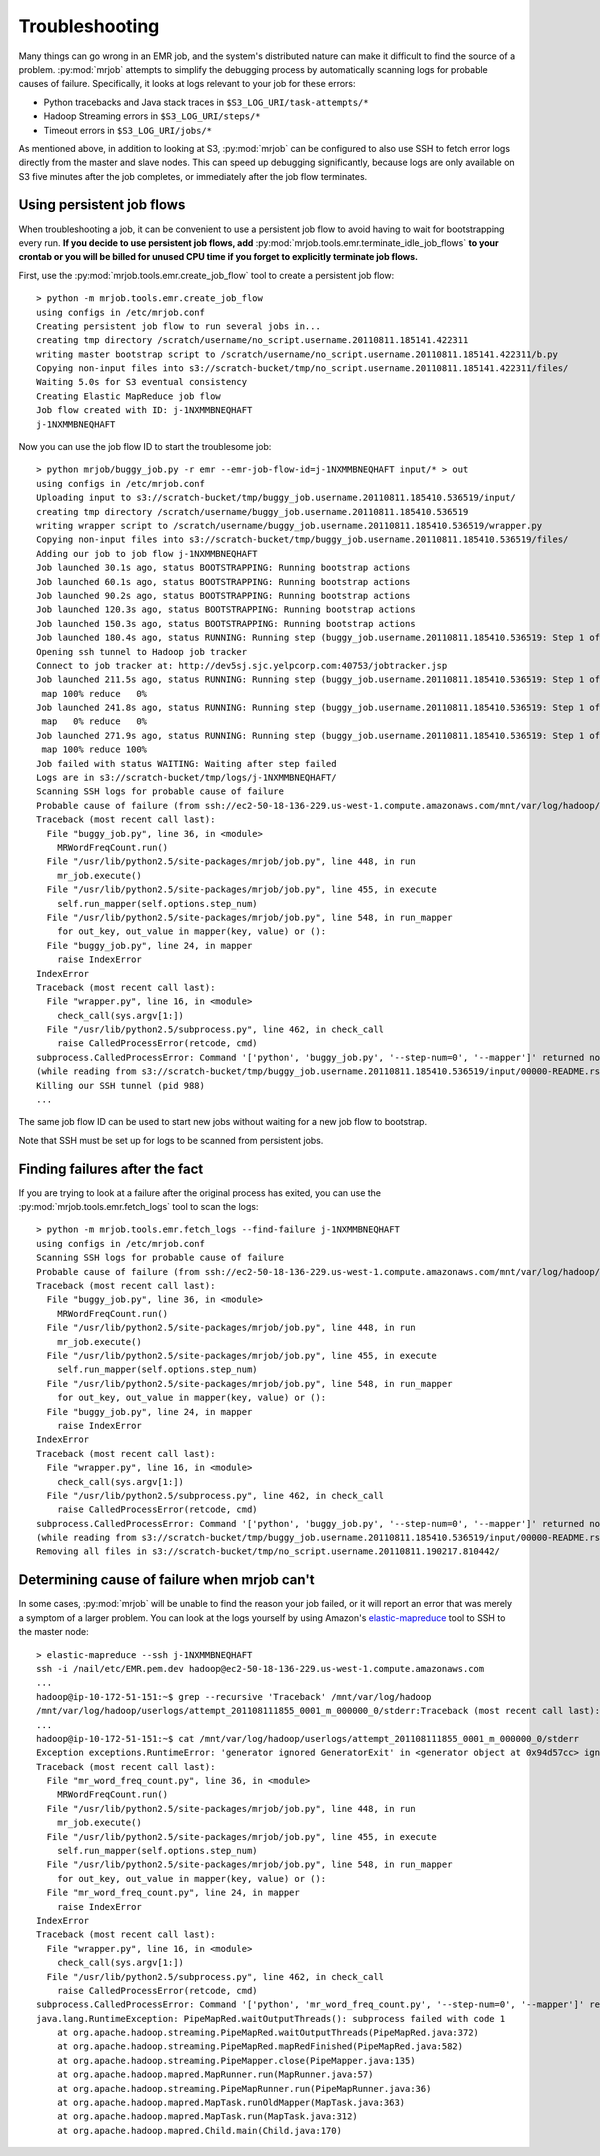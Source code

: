Troubleshooting
===============

Many things can go wrong in an EMR job, and the system's distributed nature
can make it difficult to find the source of a problem. :py:mod:`mrjob` attempts to
simplify the debugging process by automatically scanning logs for probable
causes of failure. Specifically, it looks at logs relevant to your job for
these errors:

* Python tracebacks and Java stack traces in ``$S3_LOG_URI/task-attempts/*``
* Hadoop Streaming errors in ``$S3_LOG_URI/steps/*``
* Timeout errors in ``$S3_LOG_URI/jobs/*``

As mentioned above, in addition to looking at S3, :py:mod:`mrjob` can be configured to
also use SSH to fetch error logs directly from the master and slave nodes.
This can speed up debugging significantly, because logs are only available on
S3 five minutes after the job completes, or immediately after the job flow
terminates.

Using persistent job flows
--------------------------

When troubleshooting a job, it can be convenient to use a persistent job flow
to avoid having to wait for bootstrapping every run. **If you decide to use
persistent job flows, add** :py:mod:`mrjob.tools.emr.terminate_idle_job_flows`
**to your crontab or you will be billed for unused CPU time if you forget to
explicitly terminate job flows.**

First, use the :py:mod:`mrjob.tools.emr.create_job_flow` tool to create a
persistent job flow::

    > python -m mrjob.tools.emr.create_job_flow
    using configs in /etc/mrjob.conf
    Creating persistent job flow to run several jobs in...
    creating tmp directory /scratch/username/no_script.username.20110811.185141.422311
    writing master bootstrap script to /scratch/username/no_script.username.20110811.185141.422311/b.py
    Copying non-input files into s3://scratch-bucket/tmp/no_script.username.20110811.185141.422311/files/
    Waiting 5.0s for S3 eventual consistency
    Creating Elastic MapReduce job flow
    Job flow created with ID: j-1NXMMBNEQHAFT
    j-1NXMMBNEQHAFT

Now you can use the job flow ID to start the troublesome job::

    > python mrjob/buggy_job.py -r emr --emr-job-flow-id=j-1NXMMBNEQHAFT input/* > out
    using configs in /etc/mrjob.conf
    Uploading input to s3://scratch-bucket/tmp/buggy_job.username.20110811.185410.536519/input/
    creating tmp directory /scratch/username/buggy_job.username.20110811.185410.536519
    writing wrapper script to /scratch/username/buggy_job.username.20110811.185410.536519/wrapper.py
    Copying non-input files into s3://scratch-bucket/tmp/buggy_job.username.20110811.185410.536519/files/
    Adding our job to job flow j-1NXMMBNEQHAFT
    Job launched 30.1s ago, status BOOTSTRAPPING: Running bootstrap actions
    Job launched 60.1s ago, status BOOTSTRAPPING: Running bootstrap actions
    Job launched 90.2s ago, status BOOTSTRAPPING: Running bootstrap actions
    Job launched 120.3s ago, status BOOTSTRAPPING: Running bootstrap actions
    Job launched 150.3s ago, status BOOTSTRAPPING: Running bootstrap actions
    Job launched 180.4s ago, status RUNNING: Running step (buggy_job.username.20110811.185410.536519: Step 1 of 1)
    Opening ssh tunnel to Hadoop job tracker
    Connect to job tracker at: http://dev5sj.sjc.yelpcorp.com:40753/jobtracker.jsp
    Job launched 211.5s ago, status RUNNING: Running step (buggy_job.username.20110811.185410.536519: Step 1 of 1)
     map 100% reduce   0%
    Job launched 241.8s ago, status RUNNING: Running step (buggy_job.username.20110811.185410.536519: Step 1 of 1)
     map   0% reduce   0%
    Job launched 271.9s ago, status RUNNING: Running step (buggy_job.username.20110811.185410.536519: Step 1 of 1)
     map 100% reduce 100%
    Job failed with status WAITING: Waiting after step failed
    Logs are in s3://scratch-bucket/tmp/logs/j-1NXMMBNEQHAFT/
    Scanning SSH logs for probable cause of failure
    Probable cause of failure (from ssh://ec2-50-18-136-229.us-west-1.compute.amazonaws.com/mnt/var/log/hadoop/userlogs/attempt_201108111855_0001_m_000001_3/stderr):
    Traceback (most recent call last):
      File "buggy_job.py", line 36, in <module>
        MRWordFreqCount.run()
      File "/usr/lib/python2.5/site-packages/mrjob/job.py", line 448, in run
        mr_job.execute()
      File "/usr/lib/python2.5/site-packages/mrjob/job.py", line 455, in execute
        self.run_mapper(self.options.step_num)
      File "/usr/lib/python2.5/site-packages/mrjob/job.py", line 548, in run_mapper
        for out_key, out_value in mapper(key, value) or ():
      File "buggy_job.py", line 24, in mapper
        raise IndexError
    IndexError
    Traceback (most recent call last):
      File "wrapper.py", line 16, in <module>
        check_call(sys.argv[1:])
      File "/usr/lib/python2.5/subprocess.py", line 462, in check_call
        raise CalledProcessError(retcode, cmd)
    subprocess.CalledProcessError: Command '['python', 'buggy_job.py', '--step-num=0', '--mapper']' returned non-zero exit status 1
    (while reading from s3://scratch-bucket/tmp/buggy_job.username.20110811.185410.536519/input/00000-README.rst)
    Killing our SSH tunnel (pid 988)
    ...


The same job flow ID can be used to start new jobs without waiting for a new
job flow to bootstrap.

Note that SSH must be set up for logs to be scanned from persistent jobs.

Finding failures after the fact
-------------------------------

If you are trying to look at a failure after the original process has exited,
you can use the :py:mod:`mrjob.tools.emr.fetch_logs` tool to scan the logs::

    > python -m mrjob.tools.emr.fetch_logs --find-failure j-1NXMMBNEQHAFT
    using configs in /etc/mrjob.conf
    Scanning SSH logs for probable cause of failure
    Probable cause of failure (from ssh://ec2-50-18-136-229.us-west-1.compute.amazonaws.com/mnt/var/log/hadoop/userlogs/attempt_201108111855_0001_m_000001_3/stderr):
    Traceback (most recent call last):
      File "buggy_job.py", line 36, in <module>
        MRWordFreqCount.run()
      File "/usr/lib/python2.5/site-packages/mrjob/job.py", line 448, in run
        mr_job.execute()
      File "/usr/lib/python2.5/site-packages/mrjob/job.py", line 455, in execute
        self.run_mapper(self.options.step_num)
      File "/usr/lib/python2.5/site-packages/mrjob/job.py", line 548, in run_mapper
        for out_key, out_value in mapper(key, value) or ():
      File "buggy_job.py", line 24, in mapper
        raise IndexError
    IndexError
    Traceback (most recent call last):
      File "wrapper.py", line 16, in <module>
        check_call(sys.argv[1:])
      File "/usr/lib/python2.5/subprocess.py", line 462, in check_call
        raise CalledProcessError(retcode, cmd)
    subprocess.CalledProcessError: Command '['python', 'buggy_job.py', '--step-num=0', '--mapper']' returned non-zero exit status 1
    (while reading from s3://scratch-bucket/tmp/buggy_job.username.20110811.185410.536519/input/00000-README.rst)
    Removing all files in s3://scratch-bucket/tmp/no_script.username.20110811.190217.810442/

Determining cause of failure when mrjob can't
---------------------------------------------

In some cases, :py:mod:`mrjob` will be unable to find the reason your job
failed, or it will report an error that was merely a symptom of a larger
problem. You can look at the logs yourself by using Amazon's `elastic-mapreduce
<http://aws.amazon.com/developertools/2264>`_ tool to SSH to the master node::

    > elastic-mapreduce --ssh j-1NXMMBNEQHAFT
    ssh -i /nail/etc/EMR.pem.dev hadoop@ec2-50-18-136-229.us-west-1.compute.amazonaws.com
    ...
    hadoop@ip-10-172-51-151:~$ grep --recursive 'Traceback' /mnt/var/log/hadoop
    /mnt/var/log/hadoop/userlogs/attempt_201108111855_0001_m_000000_0/stderr:Traceback (most recent call last):
    ...
    hadoop@ip-10-172-51-151:~$ cat /mnt/var/log/hadoop/userlogs/attempt_201108111855_0001_m_000000_0/stderr
    Exception exceptions.RuntimeError: 'generator ignored GeneratorExit' in <generator object at 0x94d57cc> ignored
    Traceback (most recent call last):
      File "mr_word_freq_count.py", line 36, in <module>
        MRWordFreqCount.run()
      File "/usr/lib/python2.5/site-packages/mrjob/job.py", line 448, in run
        mr_job.execute()
      File "/usr/lib/python2.5/site-packages/mrjob/job.py", line 455, in execute
        self.run_mapper(self.options.step_num)
      File "/usr/lib/python2.5/site-packages/mrjob/job.py", line 548, in run_mapper
        for out_key, out_value in mapper(key, value) or ():
      File "mr_word_freq_count.py", line 24, in mapper
        raise IndexError
    IndexError
    Traceback (most recent call last):
      File "wrapper.py", line 16, in <module>
        check_call(sys.argv[1:])
      File "/usr/lib/python2.5/subprocess.py", line 462, in check_call
        raise CalledProcessError(retcode, cmd)
    subprocess.CalledProcessError: Command '['python', 'mr_word_freq_count.py', '--step-num=0', '--mapper']' returned non-zero exit status 1
    java.lang.RuntimeException: PipeMapRed.waitOutputThreads(): subprocess failed with code 1
        at org.apache.hadoop.streaming.PipeMapRed.waitOutputThreads(PipeMapRed.java:372)
        at org.apache.hadoop.streaming.PipeMapRed.mapRedFinished(PipeMapRed.java:582)
        at org.apache.hadoop.streaming.PipeMapper.close(PipeMapper.java:135)
        at org.apache.hadoop.mapred.MapRunner.run(MapRunner.java:57)
        at org.apache.hadoop.streaming.PipeMapRunner.run(PipeMapRunner.java:36)
        at org.apache.hadoop.mapred.MapTask.runOldMapper(MapTask.java:363)
        at org.apache.hadoop.mapred.MapTask.run(MapTask.java:312)
        at org.apache.hadoop.mapred.Child.main(Child.java:170)
